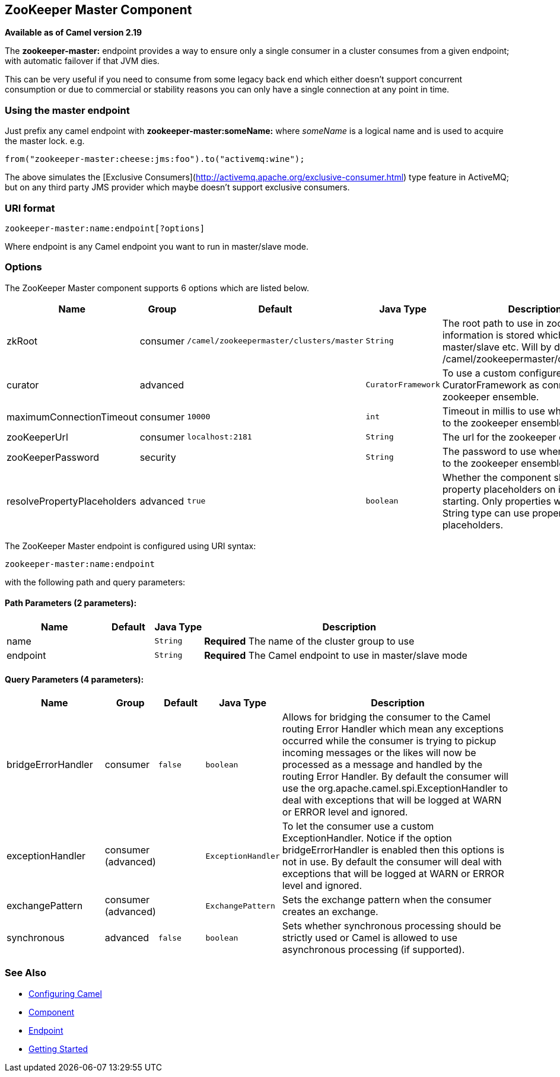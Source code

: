 ## ZooKeeper Master Component

*Available as of Camel version 2.19*

The **zookeeper-master:** endpoint provides a way to ensure only a single consumer in a cluster consumes from a given endpoint;
with automatic failover if that JVM dies.

This can be very useful if you need to consume from some legacy back end which either doesn't support concurrent
consumption or due to commercial or stability reasons you can only have a single connection at any point in time.

### Using the master endpoint

Just prefix any camel endpoint with **zookeeper-master:someName:** where _someName_ is a logical name and is
used to acquire the master lock. e.g.

```
from("zookeeper-master:cheese:jms:foo").to("activemq:wine");
```
The above simulates the [Exclusive Consumers](http://activemq.apache.org/exclusive-consumer.html) type feature in
ActiveMQ; but on any third party JMS provider which maybe doesn't support exclusive consumers.


### URI format

[source]
----
zookeeper-master:name:endpoint[?options]
----

Where endpoint is any Camel endpoint you want to run in master/slave mode.


### Options

// component options: START
The ZooKeeper Master component supports 6 options which are listed below.



[width="100%",cols="2,1,1m,1m,5",options="header"]
|=======================================================================
| Name | Group | Default | Java Type | Description
| zkRoot | consumer | /camel/zookeepermaster/clusters/master | String | The root path to use in zookeeper where information is stored which nodes are master/slave etc. Will by default use: /camel/zookeepermaster/clusters/master
| curator | advanced |  | CuratorFramework | To use a custom configured CuratorFramework as connection to zookeeper ensemble.
| maximumConnectionTimeout | consumer | 10000 | int | Timeout in millis to use when connecting to the zookeeper ensemble
| zooKeeperUrl | consumer | localhost:2181 | String | The url for the zookeeper ensemble
| zooKeeperPassword | security |  | String | The password to use when connecting to the zookeeper ensemble
| resolvePropertyPlaceholders | advanced | true | boolean | Whether the component should resolve property placeholders on itself when starting. Only properties which are of String type can use property placeholders.
|=======================================================================
// component options: END

// endpoint options: START
The ZooKeeper Master endpoint is configured using URI syntax:

    zookeeper-master:name:endpoint

with the following path and query parameters:

#### Path Parameters (2 parameters):

[width="100%",cols="2,1,1m,6",options="header"]
|=======================================================================
| Name | Default | Java Type | Description
| name |  | String | *Required* The name of the cluster group to use
| endpoint |  | String | *Required* The Camel endpoint to use in master/slave mode
|=======================================================================

#### Query Parameters (4 parameters):

[width="100%",cols="2,1,1m,1m,5",options="header"]
|=======================================================================
| Name | Group | Default | Java Type | Description
| bridgeErrorHandler | consumer | false | boolean | Allows for bridging the consumer to the Camel routing Error Handler which mean any exceptions occurred while the consumer is trying to pickup incoming messages or the likes will now be processed as a message and handled by the routing Error Handler. By default the consumer will use the org.apache.camel.spi.ExceptionHandler to deal with exceptions that will be logged at WARN or ERROR level and ignored.
| exceptionHandler | consumer (advanced) |  | ExceptionHandler | To let the consumer use a custom ExceptionHandler. Notice if the option bridgeErrorHandler is enabled then this options is not in use. By default the consumer will deal with exceptions that will be logged at WARN or ERROR level and ignored.
| exchangePattern | consumer (advanced) |  | ExchangePattern | Sets the exchange pattern when the consumer creates an exchange.
| synchronous | advanced | false | boolean | Sets whether synchronous processing should be strictly used or Camel is allowed to use asynchronous processing (if supported).
|=======================================================================
// endpoint options: END


### See Also

* link:configuring-camel.html[Configuring Camel]
* link:component.html[Component]
* link:endpoint.html[Endpoint]
* link:getting-started.html[Getting Started]
